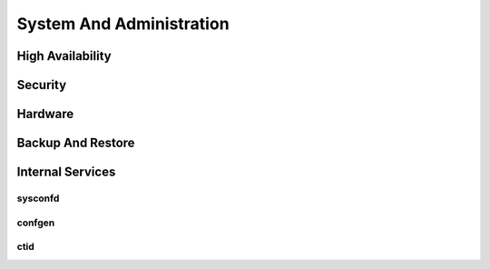 .. _system_admin:


*************************
System And Administration
*************************


High Availability
=================

Security
========

Hardware
========

Backup And Restore
==================

Internal Services
=================

sysconfd
--------

confgen
-------

ctid
----
